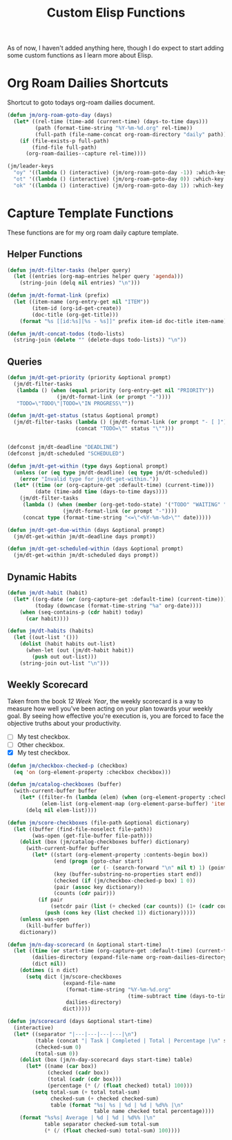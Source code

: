 #+TITLE: Custom Elisp Functions

As of now, I haven't added anything here, though I do expect to start adding some custom functions as I learn more about Elisp.

* Org Roam Dailies Shortcuts

Shortcut to goto todays org-roam dailies document.

#+begin_src emacs-lisp
(defun jm/org-roam-goto-day (days)
  (let* ((rel-time (time-add (current-time) (days-to-time days)))
         (path (format-time-string "%Y-%m-%d.org" rel-time))
         (full-path (file-name-concat org-roam-directory "daily" path)))
    (if (file-exists-p full-path)
        (find-file full-path)
      (org-roam-dailies--capture rel-time))))

(jm/leader-keys
  "oy" '((lambda () (interactive) (jm/org-roam-goto-day -1)) :which-key "Open/create yesterday's daily notes file")
  "ot" '((lambda () (interactive) (jm/org-roam-goto-day 0)) :which-key "Open/create today's daily notes file")
  "ok" '((lambda () (interactive) (jm/org-roam-goto-day 1)) :which-key "Open/create tomorrow's daily notes file"))
#+end_src

* Capture Template Functions

These functions are for my org roam daily capture template.

** Helper Functions

#+begin_src emacs-lisp
(defun jm/dt-filter-tasks (helper query)
  (let ((entries (org-map-entries helper query 'agenda)))
    (string-join (delq nil entries) "\n")))

(defun jm/dt-format-link (prefix)
  (let ((item-name (org-entry-get nil "ITEM"))
        (item-id (org-id-get-create))
        (doc-title (org-get-title)))
    (format "%s [[id:%s][%s - %s]]" prefix item-id doc-title item-name)))

(defun jm/dt-concat-todos (todo-lists)
  (string-join (delete "" (delete-dups todo-lists)) "\n"))
#+end_src

** Queries

#+begin_src emacs-lisp
(defun jm/dt-get-priority (priority &optional prompt)
  (jm/dt-filter-tasks
   (lambda () (when (equal priority (org-entry-get nil "PRIORITY"))
                (jm/dt-format-link (or prompt "-"))))
   "TODO=\"TODO\"|TODO=\"IN PROGRESS\""))

(defun jm/dt-get-status (status &optional prompt)
  (jm/dt-filter-tasks (lambda () (jm/dt-format-link (or prompt "- [ ]")))
                      (concat "TODO=\"" status "\"")))


(defconst jm/dt-deadline "DEADLINE")
(defconst jm/dt-scheduled "SCHEDULED")

(defun jm/dt-get-within (type days &optional prompt)
  (unless (or (eq type jm/dt-deadline) (eq type jm/dt-scheduled))
    (error "Invalid type for jm/dt-get-within."))
  (let* ((time (or (org-capture-get :default-time) (current-time)))
         (date (time-add time (days-to-time days))))
    (jm/dt-filter-tasks
     (lambda () (when (member (org-get-todo-state) '("TODO" "WAITING" "IN PROGRESS"))
                  (jm/dt-format-link (or prompt "-"))))
     (concat type (format-time-string "<=\"<%Y-%m-%d>\"" date)))))

(defun jm/dt-get-due-within (days &optional prompt)
  (jm/dt-get-within jm/dt-deadline days prompt))

(defun jm/dt-get-scheduled-within (days &optional prompt)
  (jm/dt-get-within jm/dt-scheduled days prompt))
#+end_src

** Dynamic Habits

#+begin_src emacs-lisp
(defun jm/dt-habit (habit)
  (let* ((org-date (or (org-capture-get :default-time) (current-time)))
         (today (downcase (format-time-string "%a" org-date))))
    (when (seq-contains-p (cdr habit) today)
      (car habit))))

(defun jm/dt-habits (habits)
  (let ((out-list '()))
    (dolist (habit habits out-list)
      (when-let (out (jm/dt-habit habit))
        (push out out-list)))
    (string-join out-list "\n")))
#+end_src

** Weekly Scorecard

Taken from the book /12 Week Year/, the weekly scorecard is a way to measure how well you've been acting on your plan towards your weekly goal. By seeing how effective you're execution is, you are forced to face the objective truths about your productivity.

- [ ] My test checkbox.
- [ ] Other checkbox.
- [X] My test checkbox.

#+begin_src emacs-lisp
(defun jm/checkbox-checked-p (checkbox)
  (eq 'on (org-element-property :checkbox checkbox)))

(defun jm/catalog-checkboxes (buffer)
  (with-current-buffer buffer
    (let* ((filter-fn (lambda (elem) (when (org-element-property :checkbox elem) elem)))
           (elem-list (org-element-map (org-element-parse-buffer) 'item filter-fn)))
      (delq nil elem-list))))

(defun jm/score-checkboxes (file-path &optional dictionary)
  (let ((buffer (find-file-noselect file-path))
        (was-open (get-file-buffer file-path)))
    (dolist (box (jm/catalog-checkboxes buffer) dictionary)
      (with-current-buffer buffer
        (let* ((start (org-element-property :contents-begin box))
               (end (progn (goto-char start)
                           (or (- (search-forward "\n" nil t) 1) (point-max))))
               (key (buffer-substring-no-properties start end))
               (checked (if (jm/checkbox-checked-p box) 1 0))
               (pair (assoc key dictionary))
               (counts (cdr pair)))
          (if pair
              (setcdr pair (list (+ checked (car counts)) (1+ (cadr counts))))
            (push (cons key (list checked 1)) dictionary)))))
    (unless was-open
      (kill-buffer buffer))
    dictionary))

(defun jm/n-day-scorecard (n &optional start-time)
  (let ((time (or start-time (org-capture-get :default-time) (current-time)))
        (dailies-directory (expand-file-name org-roam-dailies-directory org-roam-directory))
        (dict nil))
    (dotimes (i n dict)
      (setq dict (jm/score-checkboxes
                  (expand-file-name
                   (format-time-string "%Y-%m-%d.org"
                                       (time-subtract time (days-to-time i)))
                   dailies-directory)
                  dict)))))

(defun jm/scorecard (days &optional start-time)
  (interactive)
  (let* ((separator "|---|---|---|---|\n")
         (table (concat "| Task | Completed | Total | Percentage |\n" separator))
         (checked-sum 0)
         (total-sum 0))
    (dolist (box (jm/n-day-scorecard days start-time) table)
      (let* ((name (car box))
             (checked (cadr box))
             (total (cadr (cdr box)))
             (percentage (* (/ (float checked) total) 100)))
        (setq total-sum (+ total total-sum)
              checked-sum (+ checked checked-sum)
              table (format "%s| %s | %d | %d | %d%% |\n"
                            table name checked total percentage))))
    (format "%s%s| Average | %d | %d | %d%% |\n"
            table separator checked-sum total-sum
            (* (/ (float checked-sum) total-sum) 100))))
#+end_src
